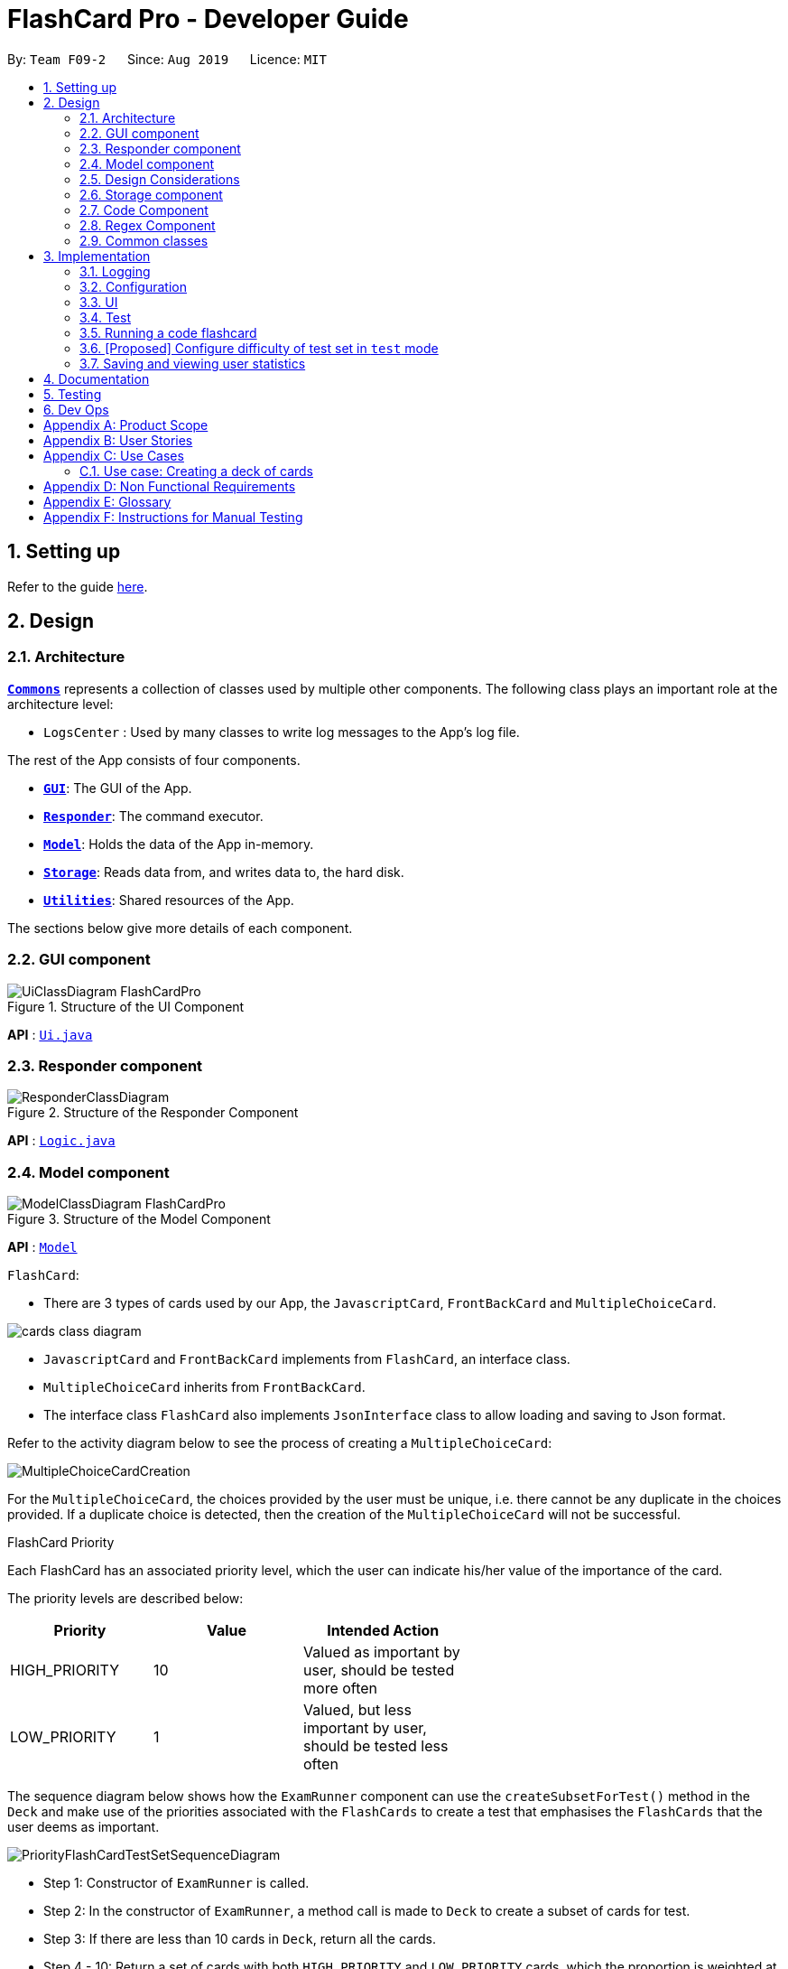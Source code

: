= FlashCard Pro - Developer Guide
:site-section: DeveloperGuide
:toc:
:toc-title:
:toc-placement: preamble
:sectnums:
:imagesDir: images
:stylesDir: stylesheets
:xrefstyle: full
ifdef::env-github[]
:tip-caption: :bulb:
:note-caption: :information_source:
:warning-caption: :warning:
endif::[]
:repoURL: https://github.com/AY1920S1-CS2103-F09-2/main

By: `Team F09-2`      Since: `Aug 2019`      Licence: `MIT`

== Setting up

Refer to the guide <<SettingUp#, here>>.

== Design

[[Design-Architecture]]
=== Architecture

<<Design-Commons,*`Commons`*>> represents a collection of classes used by multiple other components.
The following class plays an important role at the architecture level:

* `LogsCenter` : Used by many classes to write log messages to the App's log file.

The rest of the App consists of four components.

* <<Design-gui,*`GUI`*>>: The GUI of the App.
* <<Design-Responder,*`Responder`*>>: The command executor.
* <<Design-Model,*`Model`*>>: Holds the data of the App in-memory.
* <<Design-Storage,*`Storage`*>>: Reads data from, and writes data to, the hard disk.
* <<Design-Util,*`Utilities`*>>: Shared resources of the App.


[discrete]

The sections below give more details of each component.

[[Design-GUI]]
=== GUI component

.Structure of the UI Component
image::UiClassDiagram_FlashCardPro.png[]

*API* : link:{repoURL}/src/main/java/seedu/address/ui/Ui.java[`Ui.java`]



[[Design-Responder]]
=== Responder component

[[fig-ResponderClassDiagram]]
.Structure of the Responder Component
image::ResponderClassDiagram.png[]

*API* :
link:{repoURL}/src/main/java/seedu/address/logic/Logic.java[`Logic.java`]



[[Design-Model]]

=== Model component

.Structure of the Model Component
image::ModelClassDiagram_FlashCardPro.png[]

*API* : link:{repoURL}/src/main/java/dream/fcard/model[`Model`]

// tag::cards[]

`FlashCard`:

* There are 3 types of cards used by our App, the `JavascriptCard`, `FrontBackCard` and `MultipleChoiceCard`.

image::cards_class_diagram.png[]

* `JavascriptCard` and `FrontBackCard` implements from `FlashCard`, an interface class.
* `MultipleChoiceCard` inherits from `FrontBackCard`.
* The interface class `FlashCard` also implements `JsonInterface` class to allow loading and saving to Json format.

Refer to the activity diagram below to see the process of creating a `MultipleChoiceCard`:

image::MultipleChoiceCardCreation.png[]

For the `MultipleChoiceCard`, the choices provided by the user must be unique, i.e. there cannot be any duplicate in the choices provided.
If a duplicate choice is detected, then the creation of the `MultipleChoiceCard` will not be successful.

.FlashCard Priority
Each FlashCard has an associated priority level, which the user can indicate his/her value of the importance of the card.

The priority levels are described below:

[width="59%",cols="22%,<23%,<25%",options="header",]
|=======================================================================
| Priority| Value| Intended Action

| HIGH_PRIORITY| 10| Valued as important by user, should be tested more often

| LOW_PRIORITY| 1| Valued, but less important by user, should be tested less often

|=======================================================================

The sequence diagram below shows how the `ExamRunner` component can use the `createSubsetForTest()` method in the `Deck` and make use of the priorities associated with the `FlashCards` to create a test that emphasises the `FlashCards` that the user deems as important.

image::PriorityFlashCardTestSetSequenceDiagram.png[]

* Step 1: Constructor of `ExamRunner` is called.
* Step 2: In the constructor of `ExamRunner`, a method call is made to `Deck` to create a subset of cards for test.
* Step 3: If there are less than 10 cards in `Deck`, return all the cards.
* Step 4 - 10: Return a set of cards with both `HIGH_PRIORITY` and `LOW_PRIORITY` cards, which the proportion is weighted at 60% to 40% ratio respectively.
* Step 11: `Deck` returns the test set to `ExamRunner`.

=== Design Considerations

==== Aspect: how to store and select the `HIGH_PRIORITY` and `LOW_PRIORITY` cards
* **Alternative 1:** Use a priority queue to store the cards
** Pros: Allows the user to test the cards according to `HIGH_PRIORITY` cards first, effectively choosing only `HIGH_PRIORITY` cards first, then `LOW_PRIORITY` cards.
** Cons: Certain `LOW_PRIORITY` cards may not be tested if the test set size is smaller than the number of `HIGH_PRIORITY` cards
** Cons: FlashCard Pro cannot have the flexibility of letting the user select the number of `LOW_PRIORITY` cards in the test set.

* **Alternative 2: (Current Choice)** Maintain two lists of cards, `HIGH_PRIORITY` and `LOW_PRIORITY` cards
** Pros: Can control the ratio of `HIGH_PRIORITY` and `LOW_PRIORITY` cards in the test set created
** Pros: Have the flexibility to randomize the card order and choose a random set each time
** Cons: FlashCard Pro cannot have the flexibility of letting users assign more than 2 priority levels

// end::cards[]

[[Design-Storage]]
// tag::storage[]
=== Storage component

.Structure of the Storage Component
image::StorageClassDiagram.png[]

*API* : link:{repoURL}/src/main/java/dream/fcard/logic/storage/StorageManager.java[`StorageManager.java`]
*API* : link:{repoURL}/src/main/java/dream/fcard/util/json/JsonParser.java[`JsonParser.java`]
*API* : link:{repoURL}/src/main/java/dream/fcard/util/FileReadWrite.java[`FileReadWrite.java`]

The `Storage` component,

* interface to save deck by calling `FileReadWrite`
* interface to load deck by calling `FileReadWrite`, send string to `JsonParser` and creating deck objects from `JsonValue`

The `JsonParser` component,

* takes any string of JSON format and returns a `JsonValue`

The `FileReadWrite` component,

* resolves root directory for app save data
* interface for user to provide their custom root directory
* writes file and creates path directories if none

// tag::parsejson[]
==== Implementation
The parsing is done by `JsonParser`.
It takes a string and attempts to read it as one of a `JsonValueTypes` and create its corresponding object wrapped in `JsonValue`.
Since Objects and Arrays can recursively contain a json value, their contents are also read, created and wrapped.

* `JsonParser#parseJsonInput()` -- constructs the `JsonValue` object from a string input

Given below is the overview activity diagram of parsing a json string input.

image::jsonParserProcessDynamicValue.png[]

It will first be tested to see if its an integer and if it fails it will be tested for a double.
Consequently, boolean, string, json object, json array.

Json object values are themselves json values thus the activity diagram is called recursively
Likewise for json array values.

[NOTE]
If all parsing types fail, there must be an error with the string input, thus a JsonFormatException is thrown.

==== Design Considerations

The JsonParser is designed to be a utility class with a pure function without any mutation of state.
Thus it should be self contained within a single function call.

[[Design-Util]]
=== Code Component
.Structure of the Code component within Utilities
image::CodeClassDiagram.png[]

The `Code` component supports code-running flashcards in Java and Javascript. Cards will take in user input
via the JavaScript card (Java card to be implemented soon) and

the `JavascriptRunner` class

* can evaluate JS code from a file using the `FileImporter` class
* can evaluate JS code as an input string

the `JavaRunner` class

* Read/write to the `Solution.java` file during runtime after user has typed
Java code into the file
* Compile and run `Solution.java`
* the Java code written in each card is stored in the card itself, but this `Solution.java` will be overwritten
and used to run the code in each card.

To be implemented: An in-app Flashcard Pro compiler and debugger for JS and Java as a playground for the user

=== Regex Component
// tag::regexutil[]
Having that we are using the regex approach to parsing, some common parsing and regex creation methods
are stored in the following class:

*API* : link:{repoURL}/src/main/java/dream/fcard/util/RegexUtil.java[`RegexUtil.java`]

RegexUtil#commandFormatRegex` creates a regex that starts with the `command` argument and lookaheads
for the elements of `args`. Thus a regex for the input `create front/asd back/dsa` can be created with
`commandFormatRegex("create", new String[]{"front/", "back/"});`.

`RegexUtil#parseCommandFormat` is an algorithm that parses user input and returns the resulting values
from the input. Following the previous example, parsing the input will create an arraylist of two arraylists.
The first arraylist contains one element `"asd"` and the second arraylist contains one element `"dsa"`;
parallel to the arguments of the input.


[[Design-Commons]]
=== Common classes

Classes used by multiple components are in the `dream.fcard.datastructures` package and root of `dream.fcard.util`

== Implementation
=== Logging

We are using `java.util.logging` package for logging. The `LogsCenter` class is used to manage the logging levels and logging destinations.

* The logging level can be controlled using the `logLevel` setting in the configuration file (See <<Implementation-Configuration>>)
* The `Logger` for a class can be obtained using `LogsCenter.getLogger(Class)` which will log messages according to the specified logging level
* Currently log messages are output through: `Console` and to a `.log` file.

*Logging Levels*

* `SEVERE` : Critical problem detected which may possibly cause the termination of the application
* `WARNING` : Can continue, but with caution
* `INFO` : Information showing the noteworthy actions by the App
* `FINE` : Details that is not usually noteworthy but may be useful in debugging e.g. print the actual list instead of just its size

[[Implementation-Configuration]]
=== Configuration

Certain properties of the application can be controlled (e.g user prefs file location, logging level) through the configuration file (default: `config.json`).

=== UI
The GUI of the application is started up by the `UiManager` class, when the application is initialised.
The `GUI` class handles operations on the GUI, such as rendering nodes to the application window,
and passing user command input to the `Responder` class.

// tag::test[]

=== Test
==== Implementation

The timed/un-timed test is a exam mechanism whereby users can enter a test mode that allows users to test themselves using the various flashcards. Users will then be notified of their results at the end of the test and will also have the chance to review their answers and reattempt questions.

The overall test architecture is depicted in the class diagram below.

image::TestClassDiagram.png[]

Tests are driven by the main `ExamRunner` class which ensures that only a single `Exam` object exists at any point in time.

`Exam` objects are where the bulk of the test logic resides. `Exam` objects are used to control what card the user is currently attempting via the `getCurrentCard()` method, used to control the AnchorPanes that show up on the GUI and also to keep track of score through the `Result` object within.

`Exam` objects have a *composition* relationship with `Result` objects, whereby a `Result` object cannot exist without an `Exam` object.

The sequence diagram of the three classes is as follows:

image::TestSequenceDiagram.png[]

When a user first chooses to start the test, he will call on the `createExam()` within `ExamRunner`, which will create an Exam object with the duration specified by the user.

Creating an `Exam` object automatically creates a `Result` object in the constructor. The `Exam` object is then able to interact with it via the `getResult()` method.

Responses and Controllers will then be able to get the current instance of `Exam` via the `getCurrentExam()` method in `ExamRunner`

Given below is an example usage scenario and how the timed/untimed mechanism behaves at each step. The activity diagrams for Timed and Untimed Tests are also as follows:

image::UntimedTestActivityDiagram.png[]
image::TimedTestActivityDiagram.png[]

=====
Step 1. User keys in the command `test deck/DECK_NAME duration/DURATION_IN_SECONDS` (Eg. test deck/german duration/0)

Step 2. If `DURATION_IN_SECONDS` is 0, untimed test will be initiated. Else, a timed test will be initiated.

Step 3. A question will be loaded and user answers the question.

Step 4. Answer will be evaluated and if it is correct, score will be updated.

Step 5. For untimed test, repeat steps 3 and 4 until the end of deck is reached. For timed test, repeat steps 3 and 4 until either end of deck is reached or time runs out.

Step 6. If end of deck is reached, a popup will be triggered with the user's final score.

Step 7. Upon closing that popup, users will be able to review their mistakes and reattempt all questions (but it will not contribute to their score).

Step 8. When the user is done reviewing, he can type `exit` or click `Exit Session` to exit test mode and go back to the main Deck Display screen. Users can also use this command prematurely to exit test mode mid-test.
=====

==== Managing the CLI and GUI


CLI is largely driven by the `Responses` class which can be found above. However, the test mechanism differs slightly as it relies on a greater amount of `States` in order to control which commands can be used at what time.

For example, a `correct` command cannot be used on a MCQCard.

Commands are checked if they belong to a certain `ResponseGroup` for a `State`. Only commands that are registered within that state's `ResponseGroup` will be executed.

GUI is also controlled by `States` but does not go through the `ResponseGroup` class. Instead, it relies on EventHandlers triggered by button clicks. Ideally, one should make GUI go through `Responses` as well to streamline both the GUI and CLI together.

This design choice is reflected on further below.


==== Design Considerations
===== Aspect: Controlling the number of `Exam` instances.

* **Alternative 1:** Just create `Exam` whenever a user calls for a new test.
** Pros: Lesser code to write
** Cons:
*** Limited control on number of instances of an exam object
*** Potentially may lead to bugs if not well managed
*** Hard to simulate a test truly "ending" if an object can persist

* **Alternative 2: (Current Choice)** Use a singleton static class that ensures only one instance of `Exam` exists at each point in time.
** Pros:
*** Extensive control over the `Exam` object by ensuring that only one instance exists
*** Exam can be "terminated" to ensure once a test ends, users are unable to re-access it.
** Cons:
*** More complex design architecture that requires higher understanding of MVC pattern as well as Consumer Functional Interface

===== Aspect: Management of StandardExam Object

* **Alternative 1:** StandardExam class exists standalone
** Pros:
*** Lesser code to write
*** Lesser complexity in terms of polymorphism
** Cons:
*** Not open for extension.

* **Alternative 2: (Current Choice)** Use an `Exam` interface despite only one class inheriting from it
** Pros:
*** Allows the project to be open for extension. Developers may potentially develop other kinds of Exam modes (eg. speed round whereby there's a limited time *per card*)
** Cons:
*** Relatively redundant at the current version (`v1.4`)

===== Aspect: Streamlining of GUI and CLI

* **Alternative 1:** Have both GUI and CLI managed by the `Response` class
** Pros:
*** More streamlined
*** Lesser chance of performance glitches since both interfaces rely on the same logic.
** Cons:
*** Limited customization if different behaviours want to be implemented in the GUI and CLI (though unlikely).

* **Alternative 2: (Current Choice)** Individual logics for both GUI and CLI:
** Pros:
*** Greater customization.
** Cons:
*** Slightly more "spaghetti code"
*** Limited expansion as having many different types of cards will result in many different `ResponseGroups`

* While FlashCard Pro went with the "inferior" design choice for `v1.4`, there is definitely room for expansion by using an external state controller like Redux (see below).

==== Future Extensions
===== Relationship between GUI and CLI
* Currently GUI and CLI are not implemented ideally because CLI is dependent on the `Responses` class while GUI relies on button handlers.

* Ideally, GUI and CLI should both rely on the `Responses` class which will streamline the back-end logic.

* However, due to time constraints and the late discovery of the bug, `v1.4` was made with the GUI and CLI not streamlined.

* Future enhancements could either streamline the GUI and CLI both rely on `Responses` class or port over to an external state manager like Redux for better performance.

===== Exam Interface
* The Exam interface exists such that the project remains open for extension with various different test modes.

* One example would be a speed round (whereby specific time limits are set for *each card*).

// end::test[]



=== Running a code flashcard
.Activity diagram for creating a code flashcard
image::JSCardActivityDiagram.png[]

==== Proposed Implementation
The code flashcard is a card that allows users to answer coding questions by running code directly.
The  following use case illustrates how the card works.

* System: FlashCard Pro
* Actor: User
* Use case: Create a code flashcard

MSS:

. The user initialises the card for the appropriate language (i.e. Java or JS)

. The user enters starter code if necessary (e.g boilerplate code, helper methods)

. The user enters test cases (specifying inputs and corresponding expected outputs).
. FlashCard Pro saves the newly created card.

Use case ends.

*Extensions:
[start=3]
. a) The user enters 0 test cases.
    .. 1) FlashCard Pro prompts for at least 1 test case.
    .. 2) The user enters a test case.

Use case resumes from step 4.

// tag::configure_difficulty[]
=== [Proposed] Configure difficulty of test set in `test` mode

Currently, the user is restricted to a test set of 60% `HIGH_PRIORITY` and 40% `LOW_PRIORITY` cards in the test set.

In V2.0, the user should be able to configure the proportion of `HIGH_PRIORITY` and `LOW_PRIORITY` cards in the test set to pitch the level of difficulty of the test.

image::ConfigurePriorityFlashCardTestSetSequenceDiagram.png[]

The ExamRunner will be expanded to allow the user to take in the ratio of `HIGH_PRIORITY`.

Then, the computation of the number of `HIGH_PRIORITY` and `LOW_PRIORITY` cards will be done according to the ratio provided by the user.

// end::configure_difficulty[]

// tag::statistics[]
=== Saving and viewing user statistics

* The Statistics feature revolves around the storage and interpretation of the user's *sessions*, be it _login_ sessions or _test_ sessions.
* Therefore, the `Session` class is the main building block of all Statistics-related classes. They are stored in `SessionList` objects.
* Due to design considerations, the `UserStats` and `DeckStats` objects are intended to be singletons, created upon application startup and modified, but never duplicated or deleted.
** Thus, they are accessible via the static methods `getUserStats()` and `getDeckStats()` accessible via the `StatsHolder` class.
** This method of implementation is similar to what my teammates have used to store `State`.
** Initially, the `UserStats` and `DeckStats` objects were intended to be stored within `State` as well. However, the addition of undo/redo functionality complicated matters. Thus, the statistics objects have been decoupled from `State`.

The structure of Statistics-related classes is depicted in the class diagram below.

image::nattanyz/class diagram.png[]

Or, simplified:

image::nattanyz/class diagram simplified.png[]

The following sequence diagram depicts the starting, ending and saving of the user's `Session` when they open and close the app.

image::nattanyz/sequence diagram.png[]

==== Challenges in implementation
* Because of the custom `StorageManager` class used to load and save JSON objects, the implementation of loading and saving statistics is somewhat tightly coupled with `StorageManager`.
** It is insufficient to simply override the `toJson()` method to ensure that the statistics objects would be stored correctly. Instead, the underlying structure of the statistics objects must be known and exposed during the implementation of e.g. the `loadDeckStats()` and `saveDeckStats()` methods in `StorageManager`.
** Perhaps in v2.0, refactoring of `StorageManager` could allow for a higher level of abstraction of storage-related methods and reduced coupling between `StorageManager` and the unrelated Statistics classes.
* As our application is quite significantly different than AB3, we used an MSS-focused approach to development: i.e. we focused on making sure that the user's "happy path" could be completed via the GUI, before linking up the app's behaviour with the CLI commands. This resulted in insufficient clarity and tight coupling of the `Responses` class with other classes.
** The logic of parsing CLI input, handling incorrect commands, determining if the application is in an appropriate `State` etc., along with the actual handling of the command, is all bundled within `Responses` at present.
** In v2.0, we could focus on removing duplicated code between the CLI and GUI implementations.
** In v2.0, we could also work towards abstracting out the app's desired response to a command in `Command` classes, allowing for a `Parser` to handle CLI calls and a `Dispatcher` to handle all `Command` s, whether they originate from the CLI or GUI.
** By abstracting out the handling of each command into separate classes, each team member can check the logic of how each `Command` interacts with their component with ease and avoid duplicated code. e.g. A `startTestSessionCommand` could initialise the `ExamRunner`, update `Statistics`, and so on.
** Because of the current less-than-ideal implementation of the app's behaviour, in order to support creating/renaming/deleting decks along with undo/redo, code pertaining to `DeckStats` needed to be inserted at many disparate places in the code, e.g. within a button action in the `EditDeckDisplay` controller and in `Responses`.

==== Proposed extension: Statistics for individual cards in a deck

* Statistics for specific cards in a deck could be stored within the `Session` object representing the user's test session on a deck.
** In this way, summary statistics e.g. how many times the card was reviewed in the past week or whether the user attempted the card correctly on average, can be generated with ease.
** There is no need to store duplicated data about when each card is accessed.
* One challenge for the implementation of card-specific statistics is the tight coupling of `Responses` with other classes, as mentioned above.
** Because individual cards are prone to change, e.g. when the user edits the front or back of the card, not to mention the decks themselves can also be renamed or deleted, it is important that the implementation of `DeckStats` is fully cleaned up before work on `CardStats` can begin.

// end::statistics[]

== Documentation

Refer to the guide <<Documentation#, here>>.

== Testing

Refer to the guide <<Testing#, here>>.

== Dev Ops

Refer to the guide <<DevOps#, here>>.

[appendix]

// tag::productscope[]
== Product Scope

*Target user profile*:

* wishes to learn new materials by retrieval learning and self-testing
* is an independent learner
* contents of learning are largely textual
* prefer desktop apps over other types
* can type fast
* prefers typing over mouse input
* is reasonably comfortable using CLI apps

*Value proposition*: allow effective reinforcement learning of textual content by answering using CLI input to a question prompt from a GUI
// end::productscope[]

[appendix]

// tag::user_stories[]
== User Stories

Priorities: High (must have) - `* * \*`, Medium (nice to have) - `* \*`, Low (unlikely to have) - `*`

[width="59%",cols="22%,<23%,<25%,<30%",options="header",]
|=======================================================================
|Priority |As a ... |I want to ... |So that I can...

|`* * *` | user| add a new deck| create a new topic collection of flash cards to test myself

|`* * *` | user| add a new card to a deck| include a new question into the topic of the deck to test myself

|`* * *` | user| save my deck of flash cards into my local drive| I can share it with my friends

|`* * *` | user| load my deck of flash cards into the app| I can reuse the deck of cards created

|`* * *` |user that takes flash card tests |select an option out of four that best matches the front of a flash card |I can check that I have understood the concept the flash card aims to impart

|`* * *` |learner who wants to track his/her progress |view the questions I have not done well in| improve my understanding on these concepts tested

|`* * *` |learner who wants to prioritise some test questions over others |set which questions are more important | be exposed to these important questions more in the tests

|`* * *` |beginner user |access a help page |i can learn about the features at a glance

|`* *` |student with subjects of different language mediums |add flashcards of differing languages  |I can customise my flashcards to the subject I am interested to do

|`* *` |user creating flash cards |save collections of thematically similar flash cards | I can share my cards easily to other users

| `* * *`| user| view the list of flashcards in a deck| remember the material at the back of the flashcard

| `* * *`| user| edit the front and/or back of the flashcard in a deck|

| `* * *`| user| delete a flashcard from a deck|

| `* * *`| user| view the decks of flashcards in my library| I know what are the decks available for my usage

| `* * *`| intermediate learner| vary the amount of difficult questions in a test| expose myself to a test with varying difficult each time I test myself

| `* * *`| expert learner with MCQ flashcard test| remove the choices given by the MCQ choices and enter the answers via CLI| test my understanding of the concept without a MCQ choice prompt

| `* * *`| learner attempting MCQ questions| have randomised choices each time I try the test| I will not copy the choice from the previous test

| `* * *`| user| restore my library state of my previous session| continue using FlashCard Pro without much time wasted

| `* * *`| user attempting a test| view my score after the test|

| `* * *`| user who attempted a test| track my progress across mutliple test| monitor my attempts and correctness



|=======================================================================

// end::user_stories[]

_{More to be added}_

[appendix]


== Use Cases

(For all use cases below, the *System* is the `FlashCard Pro` and the *Actor* is the `learner`, unless specified otherwise)

[discrete]
=== Use case: Create a deck of cards
*MSS*

1. Learner creates a new empty deck and specifies the name of the deck of cards.
2. Learner adds individual cards to the deck and specifies the content of the front and back of the cards.
+
Use case ends.

*Extensions*

[none]
* 1a. FlashCard Pro detects deck name provided by learner is identical to an existing deck of cards in the library.
** 1a1. FlashCard Pro informs the learner that deck creation is unsuccessful.
** 1a2. Learner creates a new deck with another unique deck name.
** Steps 1a1-1a2 are repeated until the data entered are correct.
** Use case resumes from step 2.

* 2a. FlashCard Pro detects no front and/or back content specified by the learner.
** 2a1. FlashCard Pro informs the learner that card creation is unsuccessful.
** 2a2. Learner creates a new card with the correct front and/or back content.
** Steps 2a1-2a2 are repeated until the format of the command entered is correct.
+
(Was wondering if FlashCard Pro should create the deck, but with a numbering like untitled_1, untitled_2 etc)


[discrete]
=== Use case: Start a untimed test
*MSS*

1. Learner starts untimed test with a deck of cards by specifying deck name.
2. FlashCard Pro begins test.
3. FlashCard Pro flashes text on the front of a flash card to learner.
4. FlashCard Pro waits for learner's answer.
5. Learner enters answer.
6. FlashCard Pro matches answer with text on back of flash card.
7. FlashCard Pro informs learner about correctness of the learner's answer.
8. FlashCard Pro displays the correct answer, the text on the back of the flash card.
+
Steps 3-8 are repeated until all the flash cards in the deck are completed.
+
Use case ends.

[discrete]
=== Use case: Import an existing deck of cards from a JSON file
*MSS*

1. Learner specifies the filepath of the deck of cards to import, in a JSON file format.
2. FlashCard Pro loads the file in the filepath.
3. FlashCard Pro parses the fields in the JSON file.
4. FlashCard Pro constructs the deck of cards.
5. FlashCard Pro stores the deck of cards in the library.
+
Use case ends.


*Extensions*

* 2a. FlashCard Pro detects filepath is invalid.
** 2a1. FlashCard Pro informs the learner that import of deck of cards is unsuccessful.
+
Use case ends.

[none]
* 2b. FlashCard Pro detects that filepath does not lead to a JSON file.
** 2b1. FlashCard Pro informs the learner that import of deck of cards is unsuccessful.
+
Use case ends.

[discrete]
=== Use case: Running a test using Front Back Cards
*MSS*

1. User enters command to start test with a deck of card and supplies deck name.
2. System obtains the deck of cards.
3. System starts test session.
4. System shows front of card to user, waits for answer.
5. User enters the answer.
6. System evaluates the answer.
7. System reports the correctness of the answer.
8. System moves to next card.
+
Step 4-8 repeated until there are no cards in the deck remaining.
+
Use case ends.

*Extensions*

* 1a. System does not find a deck with the deck name specified by the user
** 1a1. System tells user that there is no deck with specified name.
** 1a2. System exits test creation.
+
Use case ends.

[none]
* 1b. System has no decks in library.
** 1b1. System tells user that there are no decks in the library.
** 1b2. System exits test creation.
+
Use case ends.


=== Use case: Creating a deck of cards
*MSS*

1. User enters command to create a deck.
2. System creates a new deck.
3. User enters command to create a new card in the deck.
4. System creates a card.
5. System stores the card in the deck.
+
Steps 2-5 repeats as long as the user wants to add a card.
+
Use case ends.


[discrete]
=== Use case: Untimed Test with a deck of Multiple Choice Cards
*MSS*

1. User enters command to start test on a deck.
(System creates a test subset)
2. System gets the deck the user wants to test on.
3. System starts test session.
4. System randomises the choice ordering.
5. System displays the front of card and choices.
6. User enters the choice of correct answer.
7. System evaluates the answer.
8. System shows the correctness of the answer.
9. System moves to next card.
+
Steps 4-9 are repeated until there are no more cards in the test set.
+
Use case ends.

*Extensions*

* 1a. System does not find a deck with the deck name specified by the user
** 1a1. System tells user that there is no deck with specified name.
** 1a2. System exits test creation.
+
Use case ends.

[none]
* 1b. System has no decks in library.
** 1b1. System tells user that there are no decks in the library.
** 1b2. System exits test creation.
+
Use case ends.

[none]
* 6a. User enters an invalid choice.
** 6a1. System checks if choice is valid.
** 6a2. System tells User that choice entered is invalid.
** 6a3. System requests User to enter another choice.
+
Steps 6a1-6a3 repeats until the User enters a valid choice.

// tag::use_case[]
[discrete]
=== Use case: Timed Test with a deck of Multiple Choice Cards
*MSS*

1. User enters command to start test on a deck.
+
(System creates a test subset)
+
2. System gets the deck the user wants to test on.
3. System starts test session.
4. System randomises the choice ordering.
5. System displays the front of card and choices.
6. User enters the choice of correct answer.
7. System evaluates the answer.
8. System shows the correctness of the answer.
9. System moves to next card.
+
Steps 4-9 are repeated until there are no more cards in the test set.
+
Use case ends.

*Extensions*

* 1a. System does not find a deck with the deck name specified by the user
** 1a1. System tells user that there is no deck with specified name.
** 1a2. System exits test creation.
+
Use case ends.

[none]
* 1b. System has no decks in library.
** 1b1. System tells user that there are no decks in the library.
** 1b2. System exits test creation.
+
Use case ends.

[none]
* 6a. User enters an invalid choice.
** 6a1. System checks if choice is valid.
** 6a2. System tells User that choice entered is invalid.
+
Steps 6a1-6a3 repeats 3 times.
+
** 6a4. User enters invalid choice for 4th time.
** 6a5. System receives invalid choice for 4th time.
** 6a6. System terminates test.
** 6a7. System tells User that test has terminated due to incorrect inputs.
+
Use case ends.

[discrete]
=== Use case: Creating a Multiple Choice Card
*MSS*

1. User enters command to create a MCQ Card to a deck.
2. System starts MCQ Card creation.
3. System stores MCQ card in deck.
+
Use case ends.

*Extension*

* 1a. User enters duplicated choices.
** 1a1. System detects duplicated choices in choices provided by user.
** 1a2. System tells User that there are duplicates in choices provided.
** 1a3. System ends card creation.
+
Use case ends.


// end::use_case[]


[appendix]
== Non Functional Requirements

.  Should work on any <<mainstream-os,mainstream OS>> as long as it has Java `11` or above installed.
.  Should be able to hold up to 1000 persons without a noticeable sluggishness in performance for typical usage.
.  A user with above average typing speed for regular English text (i.e. not code, not system admin commands) should be able to accomplish most of the tasks faster using commands than using the mouse.
.  Should handle text input of english alphabets.

_{More to be added}_

[appendix]
== Glossary

[[mainstream-os]] Mainstream OS::
Windows, Linux, Unix, OS-X


[appendix]
== Instructions for Manual Testing

Given below are instructions to test the app manually.

To create an empty deck with name `German`:

* `create deck/German`

To add a Front Back card with default priority level of `low` to the deck `German`:

* `add deck/German front/hello back/moin moin`

To add a Front and Back card with priority level of `high` to the deck `German`:

* `add deck/German priority/high front/Good morning back/guten morgen`

To edit a Front and Back card's front text, with the card as the only card in the `German` deck:

* `edit deck/German index/1 front/Good bye`

To add an Multiple Choice card with priority level of `high` 3 options and the second option is the correct answer:

* `add deck/German priority/high front/Good morning back/2 choice/klair choice/guten morgen choice/moin`

To delete the first card from the `German` deck:

* `delete deck/German index/1`

To delete the deck `German`:

* `delete deck/German`

[NOTE]
These instructions only provide a starting point for testers to work on; testers are expected to do more _exploratory_ testing.

